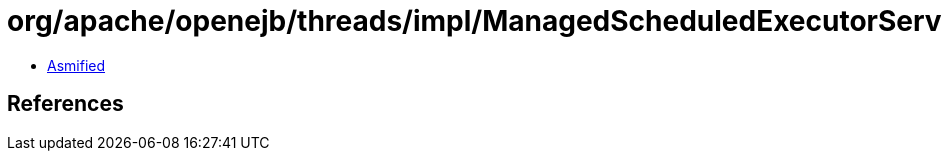 = org/apache/openejb/threads/impl/ManagedScheduledExecutorServiceImpl$ScheduledFutureFacade.class

 - link:ManagedScheduledExecutorServiceImpl$ScheduledFutureFacade-asmified.java[Asmified]

== References

